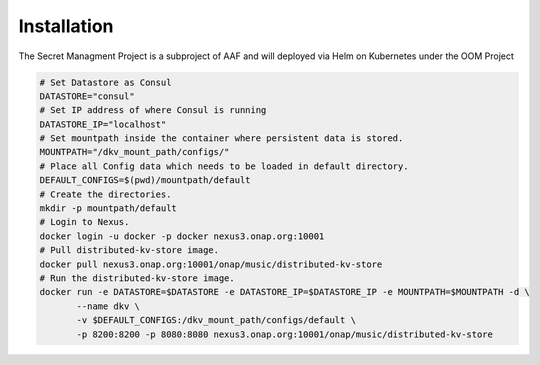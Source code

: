 .. This work is licensed under a Creative Commons Attribution 4.0 International License.
.. http://creativecommons.org/licenses/by/4.0
.. Copyright 2018 Intel Corporation, Inc

Installation
============

The Secret Managment Project is a subproject of AAF and will deployed via Helm on Kubernetes
under the OOM Project

.. code-block:: console

    # Set Datastore as Consul
    DATASTORE="consul"
    # Set IP address of where Consul is running
    DATASTORE_IP="localhost"
    # Set mountpath inside the container where persistent data is stored.
    MOUNTPATH="/dkv_mount_path/configs/"
    # Place all Config data which needs to be loaded in default directory.
    DEFAULT_CONFIGS=$(pwd)/mountpath/default
    # Create the directories.
    mkdir -p mountpath/default
    # Login to Nexus.
    docker login -u docker -p docker nexus3.onap.org:10001
    # Pull distributed-kv-store image.
    docker pull nexus3.onap.org:10001/onap/music/distributed-kv-store
    # Run the distributed-kv-store image.
    docker run -e DATASTORE=$DATASTORE -e DATASTORE_IP=$DATASTORE_IP -e MOUNTPATH=$MOUNTPATH -d \
           --name dkv \
           -v $DEFAULT_CONFIGS:/dkv_mount_path/configs/default \
           -p 8200:8200 -p 8080:8080 nexus3.onap.org:10001/onap/music/distributed-kv-store

.. end
